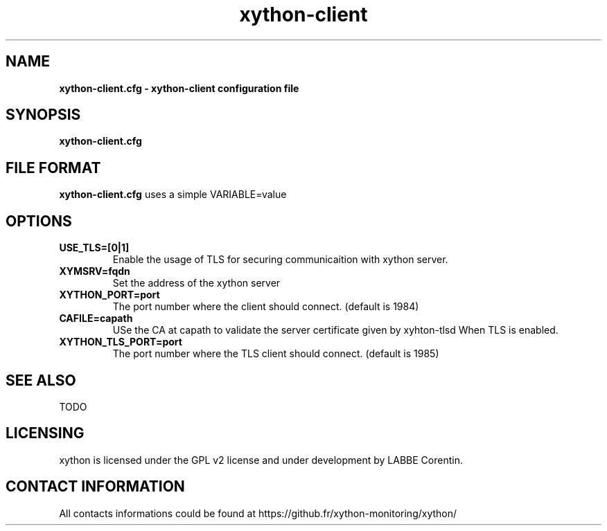.TH xython-client 5 "22 August 2023" "0.1.3" "xython 0.1.3"


.SH "NAME"
\fB
\fB
\fB
xython-client.cfg \fP\- xython-client configuration file
\fB
.SH "SYNOPSIS"

\fBxython-client.cfg

.SH "FILE FORMAT"

\fBxython-client.cfg\fP uses a simple VARIABLE=value

.SH "OPTIONS"

.TP
.B USE_TLS=[0|1]
Enable the usage of TLS for securing communicaition with xython server.

.TP
.B XYMSRV=fqdn
Set the address of the xython server

.TP
.B XYTHON_PORT=port
The port number where the client should connect. (default is 1984)

.TP
.B CAFILE=capath
USe the CA at capath to validate the server certificate given by xyhton-tlsd When TLS is enabled.

.TP
.B XYTHON_TLS_PORT=port
The port number where the TLS client should connect. (default is 1985)

.SH "SEE ALSO"

TODO

.SH "LICENSING"
xython is licensed under the GPL v2 license and under development by LABBE Corentin.

.SH "CONTACT INFORMATION"

All contacts informations could be found at https://github.fr/xython-monitoring/xython/

